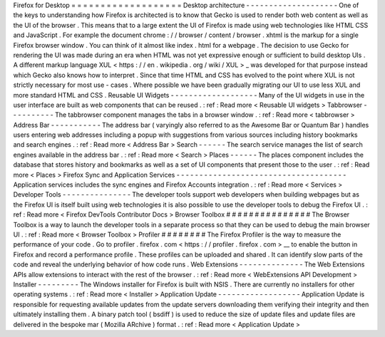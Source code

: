 Firefox
for
Desktop
=
=
=
=
=
=
=
=
=
=
=
=
=
=
=
=
=
=
=
Desktop
architecture
-
-
-
-
-
-
-
-
-
-
-
-
-
-
-
-
-
-
-
-
One
of
the
keys
to
understanding
how
Firefox
is
architected
is
to
know
that
Gecko
is
used
to
render
both
web
content
as
well
as
the
UI
of
the
browser
.
This
means
that
to
a
large
extent
the
UI
of
Firefox
is
made
using
web
technologies
like
HTML
CSS
and
JavaScript
.
For
example
the
document
chrome
:
/
/
browser
/
content
/
browser
.
xhtml
is
the
markup
for
a
single
Firefox
browser
window
.
You
can
think
of
it
almost
like
index
.
html
for
a
webpage
.
The
decision
to
use
Gecko
for
rendering
the
UI
was
made
during
an
era
when
HTML
was
not
yet
expressive
enough
or
sufficient
to
build
desktop
UIs
.
A
different
markup
language
XUL
<
https
:
/
/
en
.
wikipedia
.
org
/
wiki
/
XUL
>
_
was
developed
for
that
purpose
instead
which
Gecko
also
knows
how
to
interpret
.
Since
that
time
HTML
and
CSS
has
evolved
to
the
point
where
XUL
is
not
strictly
necessary
for
most
use
-
cases
.
Where
possible
we
have
been
gradually
migrating
our
UI
to
use
less
XUL
and
more
standard
HTML
and
CSS
.
Reusable
UI
Widgets
-
-
-
-
-
-
-
-
-
-
-
-
-
-
-
-
-
-
-
Many
of
the
UI
widgets
in
use
in
the
user
interface
are
built
as
web
components
that
can
be
reused
.
:
ref
:
Read
more
<
Reusable
UI
widgets
>
Tabbrowser
-
-
-
-
-
-
-
-
-
-
The
tabbrowser
component
manages
the
tabs
in
a
browser
window
.
:
ref
:
Read
more
<
tabbrowser
>
Address
Bar
-
-
-
-
-
-
-
-
-
-
-
The
address
bar
(
varyingly
also
referred
to
as
the
Awesome
Bar
or
Quantum
Bar
)
handles
users
entering
web
addresses
including
a
popup
with
suggestions
from
various
sources
including
history
bookmarks
and
search
engines
.
:
ref
:
Read
more
<
Address
Bar
>
Search
-
-
-
-
-
-
The
search
service
manages
the
list
of
search
engines
available
in
the
address
bar
.
:
ref
:
Read
more
<
Search
>
Places
-
-
-
-
-
-
The
places
component
includes
the
database
that
stores
history
and
bookmarks
as
well
as
a
set
of
UI
components
that
present
those
to
the
user
.
:
ref
:
Read
more
<
Places
>
Firefox
Sync
and
Application
Services
-
-
-
-
-
-
-
-
-
-
-
-
-
-
-
-
-
-
-
-
-
-
-
-
-
-
-
-
-
-
-
-
-
-
-
-
-
Application
services
includes
the
sync
engines
and
Firefox
Accounts
integration
.
:
ref
:
Read
more
<
Services
>
Developer
Tools
-
-
-
-
-
-
-
-
-
-
-
-
-
-
-
The
developer
tools
support
web
developers
when
building
webpages
but
as
the
Firefox
UI
is
itself
built
using
web
technologies
it
is
also
possible
to
use
the
developer
tools
to
debug
the
Firefox
UI
.
:
ref
:
Read
more
<
Firefox
DevTools
Contributor
Docs
>
Browser
Toolbox
#
#
#
#
#
#
#
#
#
#
#
#
#
#
#
The
Browser
Toolbox
is
a
way
to
launch
the
developer
tools
in
a
separate
process
so
that
they
can
be
used
to
debug
the
main
browser
UI
.
:
ref
:
Read
more
<
Browser
Toolbox
>
Profiler
#
#
#
#
#
#
#
#
The
Firefox
Profiler
is
the
way
to
measure
the
performance
of
your
code
.
Go
to
profiler
.
firefox
.
com
<
https
:
/
/
profiler
.
firefox
.
com
>
__
to
enable
the
button
in
Firefox
and
record
a
performance
profile
.
These
profiles
can
be
uploaded
and
shared
.
It
can
identify
slow
parts
of
the
code
and
reveal
the
underlying
behavior
of
how
code
runs
.
Web
Extensions
-
-
-
-
-
-
-
-
-
-
-
-
-
-
The
Web
Extensions
APIs
allow
extensions
to
interact
with
the
rest
of
the
browser
.
:
ref
:
Read
more
<
WebExtensions
API
Development
>
Installer
-
-
-
-
-
-
-
-
-
The
Windows
installer
for
Firefox
is
built
with
NSIS
.
There
are
currently
no
installers
for
other
operating
systems
.
:
ref
:
Read
more
<
Installer
>
Application
Update
-
-
-
-
-
-
-
-
-
-
-
-
-
-
-
-
-
-
Application
Update
is
responsible
for
requesting
available
updates
from
the
update
servers
downloading
them
verifying
their
integrity
and
then
ultimately
installing
them
.
A
binary
patch
tool
(
bsdiff
)
is
used
to
reduce
the
size
of
update
files
and
update
files
are
delivered
in
the
bespoke
mar
(
Mozilla
ARchive
)
format
.
:
ref
:
Read
more
<
Application
Update
>
